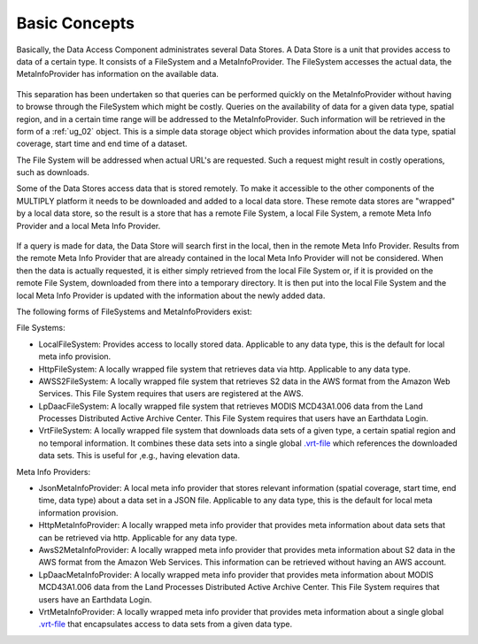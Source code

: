 .. _bc_00:

==============
Basic Concepts
==============

Basically, the Data Access Component administrates several Data Stores.
A Data Store is a unit that provides access to data of a certain type.
It consists of a FileSystem and a MetaInfoProvider.
The FileSystem accesses the actual data, the MetaInfoProvider has information on the available data.

.. figure:: _static/figures/MULTIPLY_Data_Access_Store_Concept.png
   :scale: 50%
   :align: center

This separation has been undertaken so that queries can be performed quickly on the MetaInfoProvider without having to
browse through the FileSystem which might be costly.
Queries on the availability of data for a given data type, spatial region,
and in a certain time range will be addressed to the MetaInfoProvider.
Such information will be retrieved in the form of a :ref:`ug_02` object.
This is a simple data storage object which provides information about the data type, spatial coverage, start time and
end time of a dataset.

The File System will be addressed when actual URL's are requested.
Such a request might result in costly operations, such as downloads.

Some of the Data Stores access data that is stored remotely.
To make it accessible to the other components of the MULTIPLY platform it needs to be downloaded and
added to a local data store.
These remote data stores are "wrapped" by a local data store, so the result is a store that has a remote File System,
a local File System, a remote Meta Info Provider and a local Meta Info Provider.

.. figure:: _static/figures/MULTIPLY_Locally_Wrapped_Data_Store_Concept.png
   :scale: 50%
   :align: center

If a query is made for data, the Data Store will search first in the local, then in the remote Meta Info Provider.
Results from the remote Meta Info Provider that are already contained in the local Meta Info Provider
will not be considered.
When then the data is actually requested, it is either simply retrieved from the local File System or,
if it is provided on the remote File System, downloaded from there into a temporary directory.
It is then put into the local File System and the local Meta Info Provider is updated
with the information about the newly added data.

The following forms of FileSystems and MetaInfoProviders exist:

File Systems:

- LocalFileSystem: Provides access to locally stored data. Applicable to any data type, this is the default for local meta info provision.
- HttpFileSystem: A locally wrapped file system that retrieves data via http. Applicable to any data type.
- AWSS2FileSystem: A locally wrapped file system that retrieves S2 data in the AWS format from the Amazon Web Services. This File System requires that users are registered at the AWS.
- LpDaacFileSystem: A locally wrapped file system that retrieves MODIS MCD43A1.006 data from the Land Processes Distributed Active Archive Center. This File System requires that users have an Earthdata Login.
- VrtFileSystem: A locally wrapped file system that downloads data sets of a given type, a certain spatial region and no temporal information. It combines these data sets into a single global `.vrt-file <https://www.gdal.org/gdal_vrttut.html>`_ which references the downloaded data sets. This is useful for ,e.g., having elevation data.

Meta Info Providers:

- JsonMetaInfoProvider: A local meta info provider that stores relevant information (spatial coverage, start time, end time, data type) about a data set in a JSON file. Applicable to any data type, this is the default for local meta information provision.
- HttpMetaInfoProvider: A locally wrapped meta info provider that provides meta information about data sets that can be retrieved via http. Applicable for any data type.
- AwsS2MetaInfoProvider: A locally wrapped meta info provider that provides meta information about S2 data in the AWS format from the Amazon Web Services. This information can be retrieved without having an AWS account.
- LpDaacMetaInfoProvider: A locally wrapped meta info provider that provides meta information about MODIS MCD43A1.006 data from the Land Processes Distributed Active Archive Center. This File System requires that users have an Earthdata Login.
- VrtMetaInfoProvider: A locally wrapped meta info provider that provides meta information about a single global `.vrt-file <https://www.gdal.org/gdal_vrttut.html>`_ that encapsulates access to data sets from a given data type.
